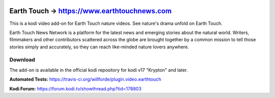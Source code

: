 .. image:: https://travis-ci.org/willforde/plugin.video.earthtouch.svg?branch=master
    :target: https://travis-ci.org/willforde/plugin.video.earthtouch

.. image:: https://coveralls.io/repos/github/willforde/plugin.video.earthtouch/badge.svg?branch=master
    :target: https://coveralls.io/github/willforde/plugin.video.earthtouch?branch=master

.. image:: https://api.codacy.com/project/badge/Grade/7b82531be21b45fab751013235aaa146
    :target: https://www.codacy.com/app/willforde/plugin.video.earthtouch?utm_source=github.com&amp;utm_medium=referral&amp;utm_content=willforde/plugin.video.earthtouch&amp;utm_campaign=Badge_Grade

Earth Touch -> https://www.earthtouchnews.com
=============================================
.. image:: plugin.video.earthtouch/resources/icon.png

This is a kodi video add-on for Earth Touch nature videos.
See nature's drama unfold on Earth Touch.

Earth Touch News Network is a platform for the latest news and emerging stories about the natural world. Writers,
filmmakers and other contributors scattered across the globe are brought together by a common mission to tell those
stories simply and accurately, so they can reach like-minded nature lovers anywhere.

Download
--------
The add-on is available in the official kodi repository for kodi v17 "Krypton" and later.

.. image:: plugin.video.earthtouch/resources/screenshots/screenshot000.jpg
.. image:: plugin.video.earthtouch/resources/screenshots/screenshot001.jpg
.. image:: plugin.video.earthtouch/resources/screenshots/screenshot002.jpg

**Automated Tests:** https://travis-ci.org/willforde/plugin.video.earthtouch

**Kodi Forum:** https://forum.kodi.tv/showthread.php?tid=178803
